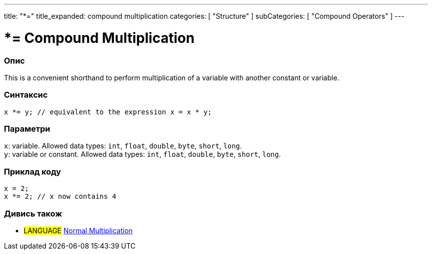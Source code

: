 ---
title: "*="
title_expanded: compound multiplication
categories: [ "Structure" ]
subCategories: [ "Compound Operators" ]
---





= *= Compound Multiplication


// OVERVIEW SECTION STARTS
[#overview]
--

[float]
=== Опис
This is a convenient shorthand to perform multiplication of a variable with another constant or variable.
[%hardbreaks]


[float]
=== Синтаксис
`x *= y; // equivalent to the expression x = x * y;`


[float]
=== Параметри
`x`: variable. Allowed data types: `int`, `float`, `double`, `byte`, `short`, `long`. +
`y`: variable or constant. Allowed data types: `int`, `float`, `double`, `byte`, `short`, `long`.

--
// OVERVIEW SECTION ENDS



// HOW TO USE SECTION STARTS
[#howtouse]
--

[float]
=== Приклад коду

[source,arduino]
----
x = 2;
x *= 2; // x now contains 4
----


--
// HOW TO USE SECTION ENDS




//SEE ALSO SECTION BEGINS
[#see_also]
--

[float]
=== Дивись також

[role="language"]
* #LANGUAGE#  link:../../arithmetic-operators/multiplication[Normal Multiplication]

--
// SEE ALSO SECTION ENDS

